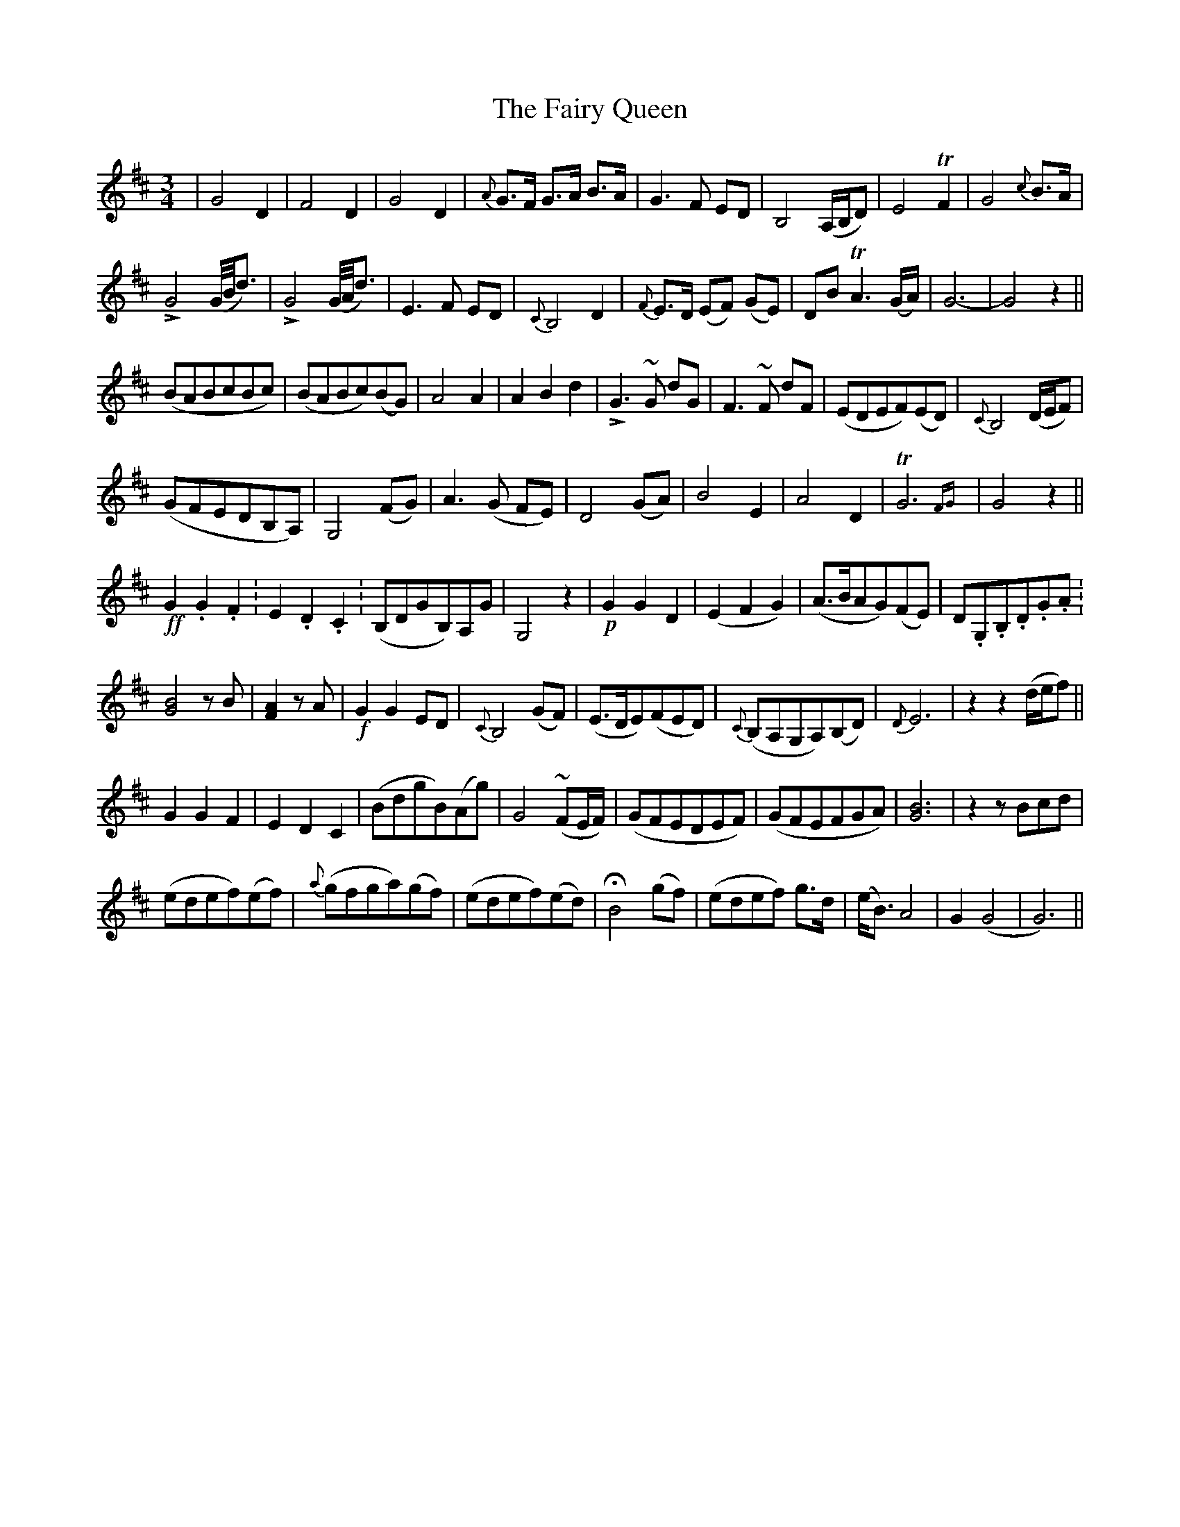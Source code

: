 X: 12298
T: Fairy Queen, The
R: waltz
M: 3/4
K: Dmajor
|G4 D2|F4 D2|G4 D2|{A}G>F G>A B>A|G3 F ED|B,4 (A,/B,/D)|E4 TF2|G4 {c}B>A|
!>!G4 (G/4B/4d3/2)|!>!G4 (G/4A/4d3/2)|E3 F ED|{C}B,4 D2|{F}E>D (EF) (GE)|DB TA3 (G/A/)|G6-|G4 z2||
(BABcBc)|(BABc)(BG)|A4 A2|A2 B2 d2|!>!G3~G dG|F3~F dF|(EDEF)(ED)|{C}B,4 (D/E/F)|
(GFEDB,A,)|G,4 (FG)|A3 (G FE)|D4 (GA)|B4 E2|A4 D2|TG6 {FG}|G4 z2||
!ff!G2. G2. F2.|E2. D2. C2.|(B,DGB,)A,G|G,4 z2|!p!G2 G2 D2|(E2 F2 G2)|(A>BAG)(FE)|D.G,.B,.D.G.A.|
[B4G4] z B|[A2F2] z A|!f!G2 G2 ED|{C}B,4 (GF)|(E>DE)(FED)|{C}(B,A,G,A,)(B,D)|{D}E6|z2 z2 (d/e/f)||
G2 G2 F2|E2 D2 C2|(BdgB)(Ag)|G4 ~(FE/F/)|(GFEDEF)|(GFEFGA)|[G6B6]|z2 z Bcd|
(edef)(ef)|{a}(gfga)(gf)|(edef)(ed)|HB4 (gf)|(edef) g>d|(e<B) A4|G2 (G4|G6)||

